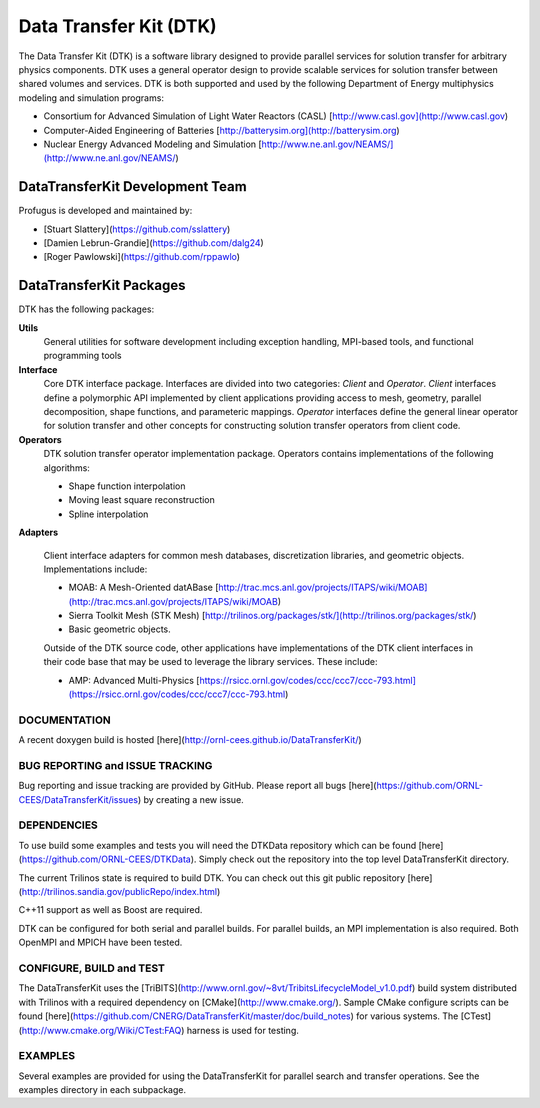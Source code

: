 Data Transfer Kit (DTK)
***********************

The Data Transfer Kit (DTK) is a software library designed to provide
parallel services for solution transfer for arbitrary physics
components. DTK uses a general operator design to provide scalable
services for solution transfer between shared volumes and
services. DTK is both supported and used by the following Department
of Energy multiphysics modeling and simulation programs:

* Consortium for Advanced Simulation of Light Water Reactors (CASL)
  [http://www.casl.gov](http://www.casl.gov)

* Computer-Aided Engineering of Batteries
  [http://batterysim.org](http://batterysim.org)

* Nuclear Energy Advanced Modeling and Simulation
  [http://www.ne.anl.gov/NEAMS/](http://www.ne.anl.gov/NEAMS/)


DataTransferKit Development Team
================================

Profugus is developed and maintained by:

* [Stuart Slattery](https://github.com/sslattery)

* [Damien Lebrun-Grandie](https://github.com/dalg24)

* [Roger Pawlowski](https://github.com/rppawlo)


DataTransferKit Packages
========================

DTK has the following packages:

**Utils**
    General utilities for software development including exception
    handling, MPI-based tools, and functional programming tools

**Interface**
    Core DTK interface package. Interfaces are divided into two
    categories: *Client* and *Operator*. *Client* interfaces define a
    polymorphic API implemented by client applications providing
    access to mesh, geometry, parallel decomposition, shape functions,
    and parameteric mappings. *Operator* interfaces define the general
    linear operator for solution transfer and other concepts for
    constructing solution transfer operators from client code.

**Operators**
    DTK solution transfer operator implementation package. Operators
    contains implementations of the following algorithms:

    * Shape function interpolation
    * Moving least square reconstruction
    * Spline interpolation

**Adapters**

    Client interface adapters for common mesh databases,
    discretization libraries, and geometric objects. Implementations
    include:

    * MOAB: A Mesh-Oriented datABase
      [http://trac.mcs.anl.gov/projects/ITAPS/wiki/MOAB](http://trac.mcs.anl.gov/projects/ITAPS/wiki/MOAB)

    * Sierra Toolkit Mesh (STK Mesh) [http://trilinos.org/packages/stk/](http://trilinos.org/packages/stk/)

    * Basic geometric objects.

    Outside of the DTK source code, other applications have
    implementations of the DTK client interfaces in their code base
    that may be used to leverage the library services. These include:

    * AMP: Advanced Multi-Physics
      [https://rsicc.ornl.gov/codes/ccc/ccc7/ccc-793.html](https://rsicc.ornl.gov/codes/ccc/ccc7/ccc-793.html)

DOCUMENTATION
-------------

A recent doxygen build is hosted [here](http://ornl-cees.github.io/DataTransferKit/)


BUG REPORTING and ISSUE TRACKING
--------------------------------

Bug reporting and issue tracking are provided by GitHub. Please report
all bugs [here](https://github.com/ORNL-CEES/DataTransferKit/issues) by
creating a new issue.


DEPENDENCIES
------------

To use build some examples and tests you will need the DTKData repository
which can be found [here](https://github.com/ORNL-CEES/DTKData). Simply
check out the repository into the top level DataTransferKit directory.

The current Trilinos state is required to build DTK. You can check out
this git public repository
[here](http://trilinos.sandia.gov/publicRepo/index.html)

C++11 support as well as Boost are required.

DTK can be configured for both serial and parallel builds. For
parallel builds, an MPI implementation is also required. Both OpenMPI
and MPICH have been tested.


CONFIGURE, BUILD and TEST
-------------------------

The DataTransferKit uses the
[TriBITS](http://www.ornl.gov/~8vt/TribitsLifecycleModel_v1.0.pdf)
build system distributed with Trilinos with a required dependency on
[CMake](http://www.cmake.org/). Sample CMake configure scripts can be
found
[here](https://github.com/CNERG/DataTransferKit/master/doc/build_notes)
for various systems. The [CTest](http://www.cmake.org/Wiki/CTest:FAQ)
harness is used for testing.


EXAMPLES
--------

Several examples are provided for using the DataTransferKit for
parallel search and transfer operations. See the examples directory in
each subpackage.

